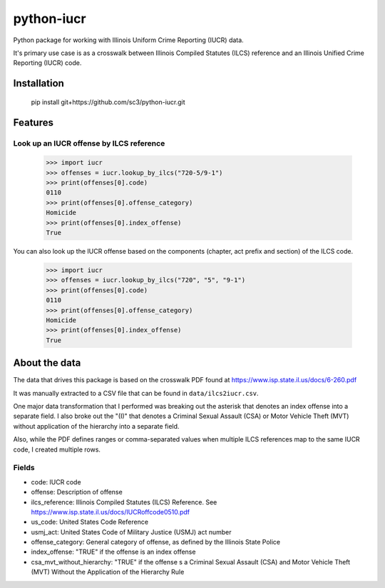 ===========
python-iucr
===========

Python package for working with Illinois Uniform Crime Reporting (IUCR) data.

It's primary use case is as a crosswalk between Illinois Compiled Statutes (ILCS) reference and an Illinois Unified Crime Reporting (IUCR) code.

Installation
============

        pip install git+https://github.com/sc3/python-iucr.git

Features
========

Look up an IUCR offense by ILCS reference
-----------------------------------------

        >>> import iucr
        >>> offenses = iucr.lookup_by_ilcs("720-5/9-1")
        >>> print(offenses[0].code)
        0110
        >>> print(offenses[0].offense_category)
        Homicide
        >>> print(offenses[0].index_offense)
        True

You can also look up the IUCR offense based on the components (chapter, act prefix and section) of the ILCS code.


        >>> import iucr
        >>> offenses = iucr.lookup_by_ilcs("720", "5", "9-1")
        >>> print(offenses[0].code)
        0110
        >>> print(offenses[0].offense_category)
        Homicide
        >>> print(offenses[0].index_offense)
        True

About the data
==============

The data that drives this package is based on the crosswalk PDF found at https://www.isp.state.il.us/docs/6-260.pdf

It was manually extracted to a CSV file that can be found in ``data/ilcs2iucr.csv``.

One major data transformation that I performed was breaking out the asterisk that denotes an index offense into a separate field.  I also broke out the "(I)" that denotes a Criminal Sexual Assault (CSA) or Motor Vehicle Theft (MVT) without application of the hierarchy into a separate field.

Also, while the PDF defines ranges or comma-separated values when multiple ILCS references map to the same IUCR code, I created multiple rows.

Fields
------

* code: IUCR code
* offense: Description of offense
* ilcs_reference: Illinois Compiled Statutes (ILCS) Reference.  See https://www.isp.state.il.us/docs/IUCRoffcode0510.pdf
* us_code: United States Code Reference
* usmj_act: United States Code of Military Justice (USMJ) act number
* offense_category: General category of offense, as defined by the Illinois State Police
* index_offense: "TRUE" if the offense is an index offense  
* csa_mvt_without_hierarchy: "TRUE" if the offense s a Criminal Sexual Assault (CSA) and Motor Vehicle Theft (MVT) Without the Application of the Hierarchy Rule
